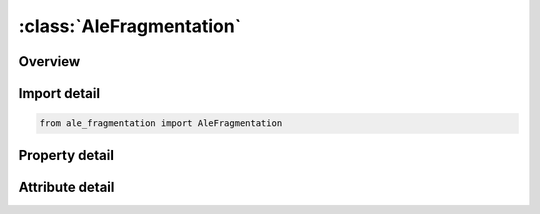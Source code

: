 





:class:`AleFragmentation`
=========================


.. py:class:: ale_fragmentation.AleFragmentation(**kwargs)

   Bases: :py:obj:`ansys.dyna.core.lib.keyword_base.KeywordBase`


   
   DYNA ALE_FRAGMENTATION keyword
















   ..
       !! processed by numpydoc !!


.. py:currentmodule:: AleFragmentation

Overview
--------

.. tab-set::




   .. tab-item:: Properties

      .. list-table::
          :header-rows: 0
          :widths: auto

          * - :py:attr:`~fr_mmg`
            - Get or set the This is the AMMGID of the failed material
          * - :py:attr:`~to_mmg`
            - Get or set the This is the AMMGID of the vacuum to which the failed material is being switched
          * - :py:attr:`~fragtyp`
            - Get or set the Flag defining whether the failed material is completely or partially switched to vacuum.


   .. tab-item:: Attributes

      .. list-table::
          :header-rows: 0
          :widths: auto

          * - :py:attr:`~keyword`
            - 
          * - :py:attr:`~subkeyword`
            - 






Import detail
-------------

.. code-block:: python

    from ale_fragmentation import AleFragmentation

Property detail
---------------

.. py:property:: fr_mmg
   :type: Optional[int]


   
   Get or set the This is the AMMGID of the failed material
















   ..
       !! processed by numpydoc !!

.. py:property:: to_mmg
   :type: Optional[int]


   
   Get or set the This is the AMMGID of the vacuum to which the failed material is being switched
















   ..
       !! processed by numpydoc !!

.. py:property:: fragtyp
   :type: int


   
   Get or set the Flag defining whether the failed material is completely or partially switched to vacuum.
   EQ.1:   Fully switch; all failed material is switched to vacuum.
   EQ.2:   Partially switch; only the volume expansion from the last time step is switched to vacuum
















   ..
       !! processed by numpydoc !!



Attribute detail
----------------

.. py:attribute:: keyword
   :value: 'ALE'


.. py:attribute:: subkeyword
   :value: 'FRAGMENTATION'






